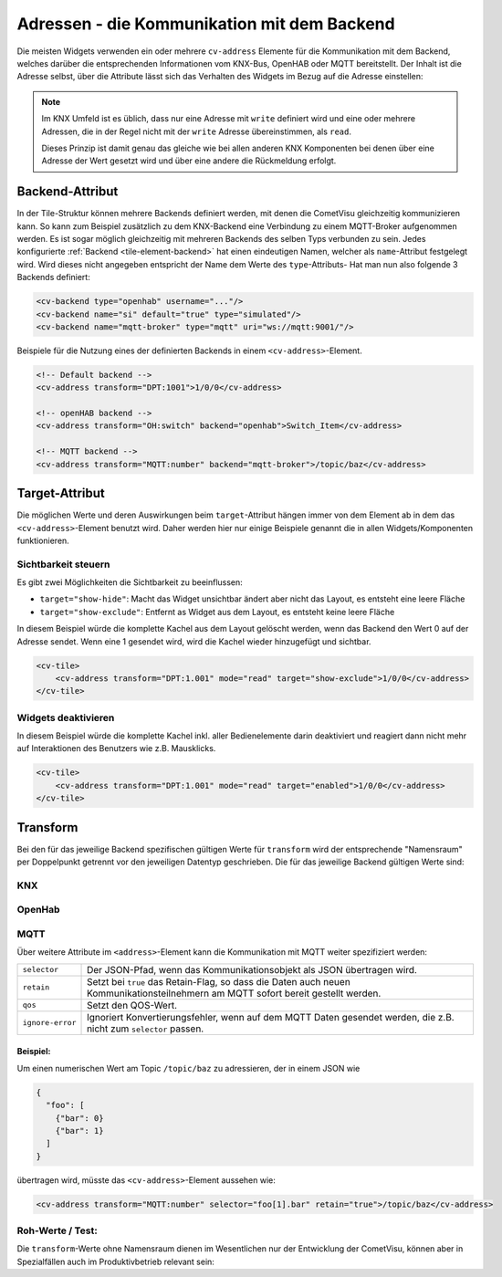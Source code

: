 .. _tile-element-address:

Adressen - die Kommunikation mit dem Backend
============================================

.. api-doc:: cv.ui.structure.tile.elements.Address

Die meisten Widgets verwenden ein oder mehrere ``cv-address`` Elemente für die
Kommunikation mit dem Backend, welches darüber die entsprechenden Informationen
vom KNX-Bus, OpenHAB oder MQTT bereitstellt. Der Inhalt ist die Adresse selbst,
über die Attribute lässt sich das Verhalten des Widgets im Bezug auf die
Adresse einstellen:

.. parameter-information:: address tile

.. note::

    Im KNX Umfeld ist es üblich, dass nur eine Adresse mit ``write`` definiert
    wird und eine oder mehrere Adressen, die in der Regel nicht mit der
    ``write`` Adresse übereinstimmen, als ``read``.

    Dieses Prinzip ist damit genau das gleiche wie bei allen anderen KNX
    Komponenten bei denen über eine Adresse der Wert gesetzt wird und über eine
    andere die Rückmeldung erfolgt.

Backend-Attribut
----------------

In der Tile-Struktur können mehrere Backends definiert werden, mit denen die CometVisu gleichzeitig kommunizieren
kann. So kann zum Beispiel zusätzlich zu dem KNX-Backend eine Verbindung zu einem MQTT-Broker aufgenommen werden.
Es ist sogar möglich gleichzeitig mit mehreren Backends des selben Typs verbunden zu sein.
Jedes konfigurierte :ref:`Backend <tile-element-backend>` hat einen eindeutigen Namen, welcher als ``name``-Attribut festgelegt
wird. Wird dieses nicht angegeben entspricht der Name dem Werte des ``type``-Attributs-
Hat man nun also folgende 3 Backends definiert:

.. code:: xml

    <cv-backend type="openhab" username="..."/>
    <cv-backend name="si" default="true" type="simulated"/>
    <cv-backend name="mqtt-broker" type="mqtt" uri="ws://mqtt:9001/"/>

Beispiele für die Nutzung eines der definierten Backends in einem ``<cv-address>``-Element.

.. code:: xml

    <!-- Default backend -->
    <cv-address transform="DPT:1001">1/0/0</cv-address>

    <!-- openHAB backend -->
    <cv-address transform="OH:switch" backend="openhab">Switch_Item</cv-address>

    <!-- MQTT backend -->
    <cv-address transform="MQTT:number" backend="mqtt-broker">/topic/baz</cv-address>


.. _tile-element-address-target:

Target-Attribut
---------------

Die möglichen Werte und deren Auswirkungen beim ``target``-Attribut hängen immer von dem Element ab in
dem das ``<cv-address>``-Element benutzt wird. Daher werden hier nur einige Beispiele genannt die in allen
Widgets/Komponenten funktionieren.

Sichtbarkeit steuern
.....................

Es gibt zwei Möglichkeiten die Sichtbarkeit zu beeinflussen:

* ``target="show-hide"``: Macht das Widget unsichtbar ändert aber nicht das Layout, es entsteht eine leere Fläche
* ``target="show-exclude"``: Entfernt as Widget aus dem Layout, es entsteht keine leere Fläche

In diesem Beispiel würde die komplette Kachel aus dem Layout gelöscht werden, wenn das Backend den Wert 0 auf
der Adresse sendet. Wenn eine 1 gesendet wird, wird die Kachel wieder hinzugefügt und sichtbar.

.. code:: xml

    <cv-tile>
        <cv-address transform="DPT:1.001" mode="read" target="show-exclude">1/0/0</cv-address>
    </cv-tile>

Widgets deaktivieren
....................

In diesem Beispiel würde die komplette Kachel inkl. aller Bedienelemente darin deaktiviert und reagiert dann
nicht mehr auf Interaktionen des Benutzers wie z.B. Mausklicks.

.. code:: xml

    <cv-tile>
        <cv-address transform="DPT:1.001" mode="read" target="enabled">1/0/0</cv-address>
    </cv-tile>


Transform
---------

Bei den für das jeweilige Backend spezifischen gültigen Werte für ``transform``
wird der entsprechende "Namensraum" per Doppelpunkt getrennt vor den jeweiligen
Datentyp geschrieben. Die für das jeweilige Backend gültigen Werte sind:

KNX
...

.. backend-transform:: DPT

OpenHab
.......

.. backend-transform:: OH

MQTT
....

.. backend-transform:: MQTT

Über weitere Attribute im ``<address>``-Element kann die Kommunikation mit MQTT
weiter spezifiziert werden:

================ ===============================================================
``selector``     Der JSON-Pfad, wenn das Kommunikationsobjekt als JSON
                 übertragen wird.
``retain``       Setzt bei ``true`` das Retain-Flag, so dass die Daten auch
                 neuen Kommunikationsteilnehmern am MQTT sofort bereit gestellt
                 werden.
``qos``          Setzt den QOS-Wert.
``ignore-error`` Ignoriert Konvertierungsfehler, wenn auf dem MQTT Daten
                 gesendet werden, die z.B. nicht zum ``selector`` passen.
================ ===============================================================

Beispiel:
^^^^^^^^^

Um einen numerischen Wert am Topic ``/topic/baz`` zu adressieren, der in einem
JSON wie

.. code-block:: json

    {
      "foo": [
        {"bar": 0}
        {"bar": 1}
      ]
    }

übertragen wird, müsste das ``<cv-address>``-Element aussehen wie:

.. code-block:: xml

     <cv-address transform="MQTT:number" selector="foo[1].bar" retain="true">/topic/baz</cv-address>

Roh-Werte / Test:
.................

Die ``transform``-Werte ohne Namensraum dienen im Wesentlichen nur der
Entwicklung der CometVisu, können aber in Spezialfällen auch im Produktivbetrieb
relevant sein:

.. backend-transform::
